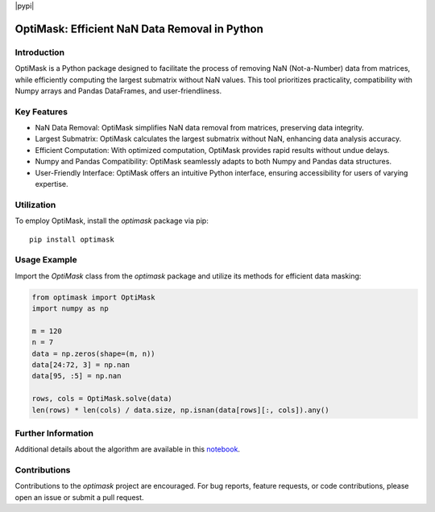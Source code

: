 |pypi|

OptiMask: Efficient NaN Data Removal in Python
==============================================

Introduction
------------

OptiMask is a Python package designed to facilitate the process of removing NaN (Not-a-Number) data from matrices, while efficiently computing the largest submatrix without NaN values. This tool prioritizes practicality, compatibility with Numpy arrays and Pandas DataFrames, and user-friendliness.

Key Features
------------

- NaN Data Removal: OptiMask simplifies NaN data removal from matrices, preserving data integrity.
- Largest Submatrix: OptiMask calculates the largest submatrix without NaN, enhancing data analysis accuracy.
- Efficient Computation: With optimized computation, OptiMask provides rapid results without undue delays.
- Numpy and Pandas Compatibility: OptiMask seamlessly adapts to both Numpy and Pandas data structures.
- User-Friendly Interface: OptiMask offers an intuitive Python interface, ensuring accessibility for users of varying expertise.

Utilization
-----------

To employ OptiMask, install the `optimask` package via pip:

::

    pip install optimask

Usage Example
-------------

Import the `OptiMask` class from the `optimask` package and utilize its methods for efficient data masking:

.. code-block:: python

   from optimask import OptiMask
   import numpy as np

   m = 120
   n = 7
   data = np.zeros(shape=(m, n))
   data[24:72, 3] = np.nan
   data[95, :5] = np.nan

   rows, cols = OptiMask.solve(data)
   len(rows) * len(cols) / data.size, np.isnan(data[rows][:, cols]).any()


Further Information
-------------------

Additional details about the algorithm are available in this `notebook <notebooks/Optimask.ipynb>`_.

Contributions
-------------

Contributions to the `optimask` project are encouraged. For bug reports, feature requests, or code contributions, please open an issue or submit a pull request.
